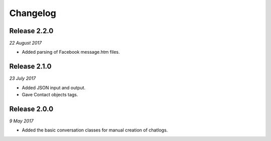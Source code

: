 Changelog
---------


Release 2.2.0
~~~~~~~~~~~~~

`22 August 2017`

* Added parsing of Facebook message.htm files.


Release 2.1.0
~~~~~~~~~~~~~

`23 July 2017`

* Added JSON input and output.
* Gave Contact objects tags.


Release 2.0.0
~~~~~~~~~~~~~

`9 May 2017`

* Added the basic conversation classes for manual creation of chatlogs.
